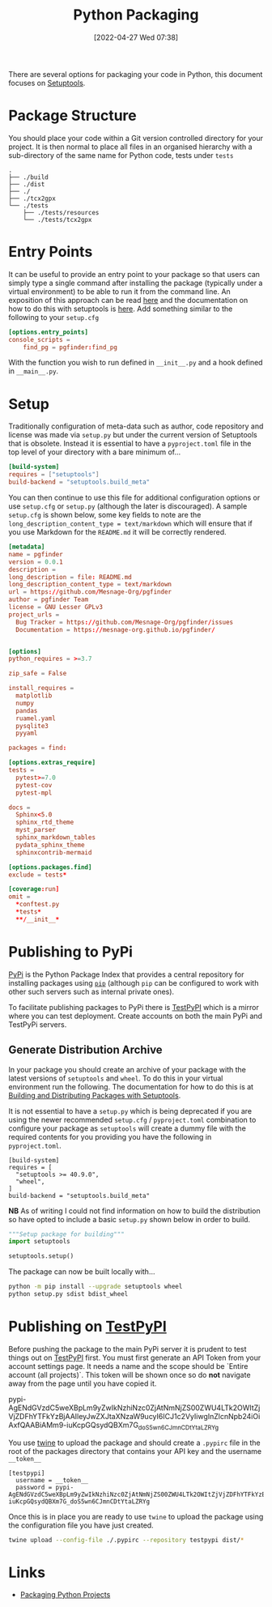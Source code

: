 :PROPERTIES:
:ID:       bb57f65e-58f4-45de-9620-901dc998f6d6
:END:
#+TITLE: Python Packaging
#+DATE: [2022-04-27 Wed 07:38]
#+FILETAGS: :python:programming:packaging:

There are several options for packaging your code in Python, this document focuses on [[https://setuptools.pypa.io/en/latest/index.html][Setuptools]].

* Package Structure

You should place your code within a Git version controlled directory for your project. It is then normal to place all
files in an organised hierarchy with a sub-directory of the same name for Python code, tests under ~tests~

#+BEGIN_SRC bash eval: no
  .
  ├── ./build
  ├── ./dist
  ├── ./
  ├── ./tcx2gpx
  └── ./tests
      ├── ./tests/resources
      └── ./tests/tcx2gpx
#+END_SRC

* Entry Points

It can be useful to provide an entry point to your package so that users can simply type a single command after
installing the package (typically under a virtual environment) to be able to run it from the command line. An exposition
of this approach can be read [[https://amir.rachum.com/blog/2017/07/28/python-entry-points/][here]] and the documentation on how to do this with setuptools is [[https://setuptools.pypa.io/en/latest/userguide/entry_point.html][here]]. Add something similar
to the following to your ~setup.cfg~

#+begin_src conf :eval no
  [options.entry_points]
  console_scripts =
      find_pg = pgfinder:find_pg
#+end_src

With the function you wish to run defined in ~__init__.py~ and a hook defined in ~__main__.py~.


* Setup

Traditionally configuration of meta-data such as author, code repository and license was made via ~setup.py~ but under
the current version of Setuptools that is obsolete. Instead it is essential to have a ~pyproject.toml~ file in the top
level of your directory with a bare minimum of...

#+begin_src conf
  [build-system]
  requires = ["setuptools"]
  build-backend = "setuptools.build_meta"
#+end_src

You can then continue to use this file for additional configuration options or use ~setup.cfg~ or ~setup.py~ (although
the later is discouraged). A sample ~setup.cfg~ is shown below, some key fields to note are the
~long_description_content_type = text/markdown~ which will ensure that if you use Markdown for the ~README.md~ it will
be correctly rendered.

#+begin_src conf :eval no
  [metadata]
  name = pgfinder
  version = 0.0.1
  description =
  long_description = file: README.md
  long_description_content_type = text/markdown
  url = https://github.com/Mesnage-Org/pgfinder
  author = pgfinder Team
  license = GNU Lesser GPLv3
  project_urls =
    Bug Tracker = https://github.com/Mesnage-Org/pgfinder/issues
    Documentation = https://mesnage-org.github.io/pgfinder/


  [options]
  python_requires = >=3.7

  zip_safe = False

  install_requires =
    matplotlib
    numpy
    pandas
    ruamel.yaml
    pysqlite3
    pyyaml

  packages = find:

  [options.extras_require]
  tests =
    pytest>=7.0
    pytest-cov
    pytest-mpl

  docs =
    Sphinx<5.0
    sphinx_rtd_theme
    myst_parser
    sphinx_markdown_tables
    pydata_sphinx_theme
    sphinxcontrib-mermaid

  [options.packages.find]
  exclude = tests*

  [coverage:run]
  omit =
    *conftest.py
    *tests*
    **/__init__*
#+end_src


* Publishing to PyPi

[[https://pypi.org][PyPi]] is the Python Package Index that provides a central repository for installing packages using [[https://pip.pypa.io/en/stable/][~pip~]] (although ~pip~
can be configured to work with other such servers such as internal private ones).

To facilitate publishing packages to PyPi there is [[https://test.pypi.org/][TestPyPI]] which is a mirror where you can test deployment. Create
accounts on both the main PyPi and TestPyPi servers.

** Generate Distribution Archive

In your package you should create an archive of your package with the latest versions of ~setuptools~ and ~wheel~. To do
this in your virtual environment run the following. The documentation for how to do this is at [[https://setuptools.pypa.io/en/latest/setuptools.html][Building and Distributing
Packages with Setuptools]].

It is not essential to have a ~setup.py~ which is being deprecated if you are using the newer recommended ~setup.cfg~ /
~pyproject.toml~  combination to configure your package as ~setuptools~ will create a dummy file with the required
contents for you providing you have the following in ~pyproject.toml~.


#+begin_src :eval no
  [build-system]
  requires = [
    "setuptools >= 40.9.0",
    "wheel",
  ]
  build-backend = "setuptools.build_meta"
#+end_src

*NB* As of writing I could not find information on how to build the distribution so have opted to include a basic
~setup.py~ shown below in order to build.

#+begin_src python :eval no
  """Setup package for building"""
  import setuptools

  setuptools.setup()
#+end_src

The package can now be built locally with...

#+begin_src bash :eval no
  python -m pip install --upgrade setuptools wheel
  python setup.py sdist bdist_wheel
#+end_src

* Publishing on [[https://test.pypi.org/][TestPyPI]]

Before pushing the package to the main PyPi server it is prudent to test things out on  [[https://test.pypi.org/][TestPyPI]] first. You must first
generate an API Token from your account settings page. It needs a name and the scope should be `Entire account (all
projects)`. This token will be shown once so do *not* navigate away from the page until you have copied it.

pypi-AgENdGVzdC5weXBpLm9yZwIkNzhiNzc0ZjAtNmNjZS00ZWU4LTk2OWItZjVjZDFhYTFkYzBjAAIleyJwZXJtaXNzaW9ucyI6ICJ1c2VyIiwgInZlcnNpb24iOiAxfQAABiAMm9-iuKcpGQsydQBXm7G_doS5wn6CJmnCDtYtaLZRYg

You use [[https://twine.readthedocs.io/en/latest/][twine]] to upload the package and should create a ~.pypirc~ file in the root of the packages directory that
contains your API key and the username ~__token__~

#+begin_src :eval no
  [testpypi]
    username = __token__
    password = pypi-AgENdGVzdC5weXBpLm9yZwIkNzhiNzc0ZjAtNmNjZS00ZWU4LTk2OWItZjVjZDFhYTFkYzBjAAIleyJwZXJtaXNzaW9ucyI6ICJ1c2VyIiwgInZlcnNpb24iOiAxfQAABiAMm9-iuKcpGQsydQBXm7G_doS5wn6CJmnCDtYtaLZRYg
#+end_src

Once this is in place you are ready to use ~twine~ to upload the package using the configuration file you have just
created.

#+begin_src bash :eval no
  twine upload --config-file ./.pypirc --repository testpypi dist/*
#+end_src

* Links

+ [[https://packaging.python.org/en/latest/tutorials/packaging-projects/][Packaging Python Projects]]
